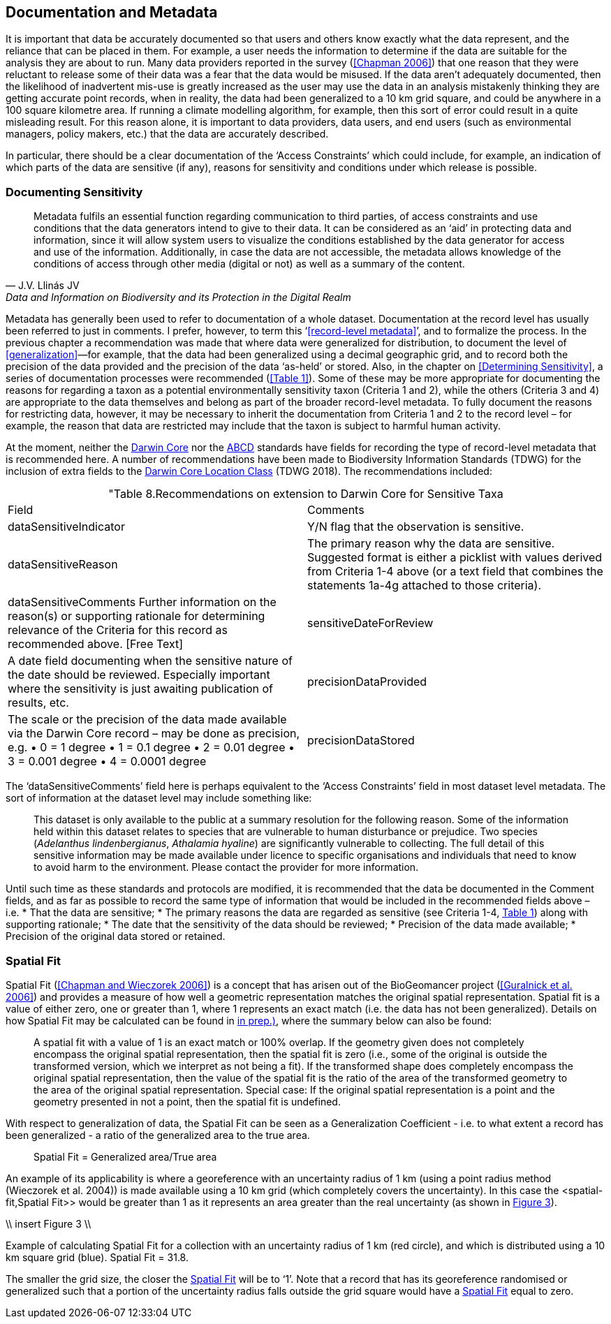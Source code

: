 == Documentation and Metadata

It is important that data be accurately documented so that users and others know exactly what the data represent, and the reliance that can be placed in them. For example, a user needs the information to determine if the data are suitable for the analysis they are about to run. Many data providers reported in the survey (<<Chapman 2006>>) that one reason that they were reluctant to release some of their data was a fear that the data would be misused. If the data aren’t adequately documented, then the likelihood of inadvertent mis-use is greatly increased as the user may use the data in an analysis mistakenly thinking they are getting accurate point records, when in reality, the data had been generalized to a 10 km grid square, and could be anywhere in a 100 square kilometre area. If running a climate modelling algorithm, for example, then this sort of error could result in a quite misleading result. For this reason alone, it is important to data providers, data users, and end users (such as environmental managers, policy makers, etc.) that the data are accurately described. 

In particular, there should be a clear documentation of the ‘Access Constraints’ which could include, for example, an indication of which parts of the data are sensitive (if any), reasons for sensitivity and conditions under which release is possible. 

=== Documenting Sensitivity

[quote, J.V. Llinás JV, Data and Information on Biodiversity and its Protection in the Digital Realm]
Metadata fulfils an essential function regarding communication to third parties, of access constraints and use conditions that the data generators intend to give to their data. It can be considered as an ‘aid’ in protecting data and information, since it will allow system users to visualize the conditions established by the data generator for access and use of the information. Additionally, in case the data are not accessible, the metadata allows knowledge of the conditions of access through other media (digital or not) as well as a summary of the content.

Metadata has generally been used to refer to documentation of a whole dataset.  Documentation at the record level has usually been referred to just in comments. I prefer, however, to term this ‘<<record-level metadata>>’, and to formalize the process. In the previous chapter a recommendation was made that where data were generalized for distribution, to document the level of <<generalization>>—for example, that the data had been generalized using a decimal geographic grid, and to record both the precision of the data provided and the precision of the data ‘as-held’ or stored. Also, in the chapter on <<Determining Sensitivity>>, a series of documentation processes were recommended (<<Table 1>>). Some of these may be more appropriate for documenting the reasons for regarding a taxon as a potential environmentally sensitivity taxon (Criteria 1 and 2), while the others (Criteria 3 and 4) are appropriate to the data themselves and belong as part of the broader record-level metadata. To fully document the reasons for restricting data, however, it may be necessary to inherit the documentation from Criteria 1 and 2 to the record level – for example, the reason that data are restricted may include that the taxon is subject to harmful human activity.

At the moment, neither the https://www.tdwg.org/standards/dwc/[Darwin Core] nor the https://www.tdwg.org/standards/abcd/[ABCD] standards have fields for recording the type of record-level metadata that is recommended here. A number of recommendations have been made to Biodiversity Information Standards (TDWG) for the inclusion of extra fields to the https://dwc.tdwg.org/terms/#location[Darwin Core Location Class] (TDWG 2018). The recommendations included:

[caption="Table 8. ]
.Recommendations on extension to Darwin Core for Sensitive Taxa
|===
| Field | Comments
| dataSensitiveIndicator | Y/N flag that the observation is sensitive.
| dataSensitiveReason | The primary reason why the data are sensitive. Suggested 
format is either a picklist with values derived from Criteria 1-4 above (or a text field that combines the statements 1a-4g attached to those criteria).
| dataSensitiveComments	Further information on the reason(s) or supporting rationale for determining relevance of the Criteria for this record as recommended above.  [Free Text]
| sensitiveDateForReview | A date field documenting when the sensitive nature of the date should be reviewed. Especially important where the sensitivity is just awaiting publication of results, etc.
| precisionDataProvided | The scale or the precision of the data made available via the Darwin Core record – may be done as precision, e.g. 
•	0 = 1 degree
•	1 = 0.1 degree
•	2 = 0.01 degree
•	3 = 0.001 degree
•	4 = 0.0001 degree
| precisionDataStored | The scale or the precision of the data stored or retained by the data custodian – may be done as precision, e.g. 
•	0 = 1 degree
•	1 = 0.1 degree
•	2 = 0.01 degree
•	3 = 0.001 degree
•	4 = 0.0001 degree
•	Etc. or 
may be more free text, such as ‘1 minute’, ‘0.1 minute’, ‘1 second’, etc. depending on how data are stored.
|===

The ‘dataSensitiveComments’ field here is perhaps equivalent to the ‘Access Constraints’ field in most dataset level metadata. The sort of information at the dataset level may include something like:

[quote]
This dataset is only available to the public at a summary resolution for the following reason. Some of the information held within this dataset relates to species that are vulnerable to human disturbance or prejudice. Two species (_Adelanthus lindenbergianus_, _Athalamia hyaline_) are significantly vulnerable to collecting. The full detail of this sensitive information may be made available under licence to specific organisations and individuals that need to know to avoid harm to the environment. Please contact the provider for more information.

Until such time as these standards and protocols are modified, it is recommended that the data be documented in the Comment fields, and as far as possible to record the same type of information that would be included in the recommended fields above – i.e.
*	That the data are sensitive;
*	The primary reasons the data are regarded as sensitive (see Criteria 1-4, <<table-01,Table 1>>) along with supporting rationale; 
*	The date that the sensitivity of the data should be reviewed;
*	Precision of the data made available;
*	Precision of the original data stored or retained.

=== Spatial Fit

Spatial Fit (<<Chapman and Wieczorek 2006>>) is a concept that has arisen out of the BioGeomancer project (<<Guralnick et al. 2006>>) and provides a measure of how well a geometric representation matches the original spatial representation. Spatial fit is a value of either zero, one or greater than 1, where 1 represents an exact match (i.e. the data has not been generalized). Details on how Spatial Fit may be calculated can be found in <<Chapman and Wieczorek (2006, in prep.)>>, where the summary below can also be found: 

[quote]
A spatial fit with a value of 1 is an exact match or 100% overlap. If the geometry given does not completely encompass the original spatial representation, then the spatial fit is zero (i.e., some of the original is outside the transformed version, which we interpret as not being a fit). If the transformed shape does completely encompass the original spatial representation, then the value of the spatial fit is the ratio of the area of the transformed geometry to the area of the original spatial representation. Special case: If the original spatial representation is a point and the geometry presented in not a point, then the spatial fit is undefined. 

With respect to generalization of data, the Spatial Fit can be seen as a Generalization Coefficient - i.e. to what extent a record has been generalized - a ratio of the generalized area to the true area.

[quote]
Spatial Fit = Generalized area/True area

An example of its applicability is where a georeference with an uncertainty radius of 1 km (using a point radius method (Wieczorek et al. 2004)) is made available using a 10 km grid (which completely covers the uncertainty). In this case the <spatial-fit,Spatial Fit>> would be greater than 1 as it represents an area greater than the real uncertainty (as shown in <<fig-03,Figure 3>>). 

\\ insert Figure 3 \\
[[fig-03,Figure 3]]
Example of calculating Spatial Fit for a collection with an uncertainty radius of 1 km (red circle), and which is distributed using a 10 km square grid (blue). Spatial Fit = 31.8.

The smaller the grid size, the closer the <<spatial-fit,Spatial Fit>> will be to ‘1’. Note that a record that has its georeference randomised or generalized such that a portion of the uncertainty radius falls outside the grid square would have a <<spatial-fit,Spatial Fit>> equal to zero.
